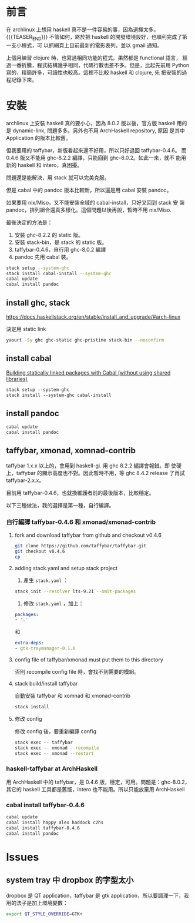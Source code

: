 #+BEGIN_COMMENT
.. title: Install Haskell Applications
.. slug: install-haskell-applications
.. date: 2018-04-28 19:16:44 UTC+08:00
.. tags: haskell, xmonad, pandoc
.. category: computer
.. link:
.. description:
.. type: text
.. options: toc:nil ^:{}
#+END_COMMENT

* 前言

在 archlinux 上想用 haskell 真不是一件容易的事，因為選擇太多。
{{{TEASER_END}}}
不管如何，終於把 haskell 的開發環境設好，也順利完成了第一支小程式，可
以抓網頁上目前最新的電影表列，並以 gmail 通知。

上個月練習 clojure 時，也寫過相同功能的程式。果然都是 functional 語言，
經過一番折騰，程式結構幾乎相同，代碼行數也差不多。但是，比起先前用
Python 寫的，精簡許多，可讀性也較高。這裡不比較 haskell 和 clojure, 先
把安裝的過程記錄下來。

* 安裝

archlinux 上安裝 haskell 真的要小心，因為 8.0.2 版以後，官方版 haskell
用的是 dynamic-link, 問題多多。另外也不用 ArchHaskell repository, 原因
是其中 Application 的版本比較舊。

但我要用的 taffybar，新版看起來還不好用，所以只好退回 taffybar-0.4.6。
而 0.4.6 版又不能用 ghc-8.2.2 編譯，只能回到 ghc-8.0.2。如此一來，就不
能用新的 haskell 和 intero，真困擾。

問題還是能解決，用 stack 就可以完美克服。

但是 cabal 中的 pandoc 版本比較新，所以還是用 cabal 安裝 pandoc。

如果要用 nix/Miso，又不能安裝全域的 cabal-install，只好又回到 stack 安
裝 pandoc，排列組合還真多樣化。這個問題以後再說，暫時不用 nix/Miso.

最後決定的方法是：
1. 安裝 ghc-8.2.2 的 static 版。
2. 安裝 stack-bin，是 stack 的 static 版。
3. taffybar-0.4.6，自行用 ghc-8.0.2 編譯
4. pandoc 先用 cabal 裝。


#+BEGIN_SRC sh
stack setup --system-ghc
stack install cabal-install --system-ghc
cabal update
cabal install pandoc
#+END_SRC

** install ghc, stack

https://docs.haskellstack.org/en/stable/install_and_upgrade/#arch-linux

決定用 static link
#+BEGIN_SRC sh
yaourt -Sy ghc ghc-static ghc-pristine stack-bin --noconfirm
#+END_SRC

** install cabal

[[https://wiki.archlinux.org/index.php/Haskell#Building_statically_linked_packages_with_Cabal_.28without_using_shared_libraries.29][Building statically linked packages with Cabal (without using shared libraries)]]

#+BEGIN_SRC emacs-lisp
stack setup --system-ghc
stack install --system-ghc cabal-install
#+END_SRC

** install pandoc

#+BEGIN_SRC sh
cabal update
cabal install pandoc
#+END_SRC

** taffybar, xmonad, xomnad-contrib

taffybar 1.x.x 以上的，會用到 haskell-gi. 用 ghc 8.2.2 編譯會報錯。即
使硬上，taffybar 的顯示高度也不對。因此暫時不用，等 ghc 8.4.2 release
了再試 taffybar-2.x.x。

目前用 taffybar-0.4.6，也就換維護者前的最後版本，比較穩定。

以下三種做法，我的選擇是第一種，自行編譯。

*** 自行編譯 taffybar-0.4.6 和 xmonad/xmonad-contrib
**** fork and download taffybar from github and checkout v0.4.6

#+BEGIN_SRC sh
git clone https://github.com/taffybar/taffybar.git
git checkout v0.4.6
cp
#+END_SRC

**** adding stack.yaml and setup stack project

1. 產生 ~stack.yaml~ ：
#+BEGIN_SRC sh
stack init --resolver lts-9.21 --omit-packages
#+END_SRC

2. 修改 ~stack.yaml~ ，加上：
#+BEGIN_SRC yaml
packages:
- '.'
#+END_SRC
和
#+BEGIN_SRC yaml
extra-deps:
- gtk-traymanager-0.1.6
#+END_SRC

**** config file of taffybar/xmonad must put them to this directory
否則 recompile config file 時，會找不到需要的模組。

**** stack build/install taffybar
自動安裝 taffybar 和 xomnad 和 xmonad-contrib

#+BEGIN_SRC sh
stack install
#+END_SRC

**** 修改 config
修改 config 後，要重新編譯 config

#+BEGIN_SRC sh
stack exec -- taffybar
stack exec -- xmonad --recompile
stack exec -- xmonad --restart
#+END_SRC

*** haskell-taffybar at ArchHaskell
用 ArchHaskell 中的 taffybar，是 0.4.6 版，穩定，可用。問題是：ghc-8.0.2，
其它的 haskell 工具都是舊版，intero 也不能用。所以只能放棄用 ArchHaskell

*** cabal install taffybar-0.4.6
#+BEGIN_SRC sh
cabal update
cabal install happy alex haddock c2hs
cabal install taffybar-0.4.6
cabal install pandoc
#+END_SRC


* Issues

** system tray 中 dropbox 的字型太小
dropbox 是 QT application，taffybar 是 gtk application，所以要調理一下，我用的法子是加上環境變數：

#+BEGIN_SRC sh
export QT_STYLE_OVERRIDE=GTK+
#+END_SRC
